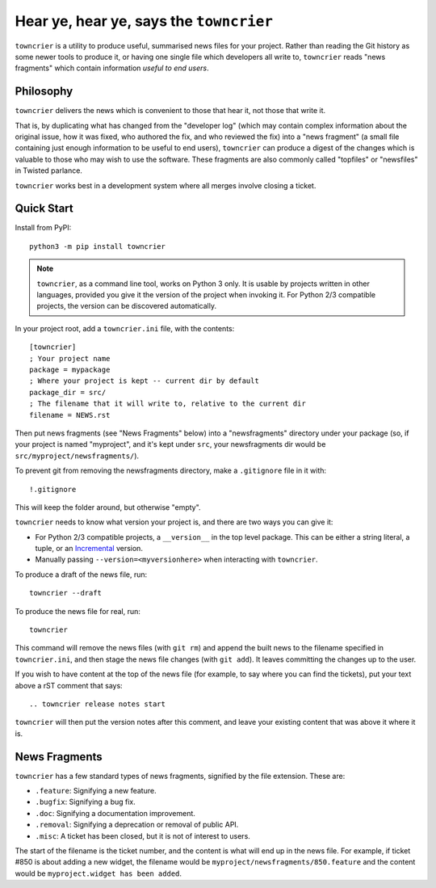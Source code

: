 Hear ye, hear ye, says the ``towncrier``
========================================

``towncrier`` is a utility to produce useful, summarised news files for your project.
Rather than reading the Git history as some newer tools to produce it, or having one single file which developers all write to, ``towncrier`` reads "news fragments" which contain information `useful to end users`.

Philosophy
----------

``towncrier`` delivers the news which is convenient to those that hear it, not those that write it.

That is, by duplicating what has changed from the "developer log" (which may contain complex information about the original issue, how it was fixed, who authored the fix, and who reviewed the fix) into a "news fragment" (a small file containing just enough information to be useful to end users), ``towncrier`` can produce a digest of the changes which is valuable to those who may wish to use the software.
These fragments are also commonly called "topfiles" or "newsfiles" in Twisted parlance.

``towncrier`` works best in a development system where all merges involve closing a ticket.


Quick Start
-----------

Install from PyPI::

    python3 -m pip install towncrier

.. note::

   ``towncrier``, as a command line tool, works on Python 3 only.
   It is usable by projects written in other languages, provided you give it the version of the project when invoking it.
   For Python 2/3 compatible projects, the version can be discovered automatically.

In your project root, add a ``towncrier.ini`` file, with the contents::

    [towncrier]
    ; Your project name
    package = mypackage
    ; Where your project is kept -- current dir by default
    package_dir = src/
    ; The filename that it will write to, relative to the current dir
    filename = NEWS.rst

Then put news fragments (see "News Fragments" below) into a "newsfragments" directory under your package (so, if your project is named "myproject", and it's kept under ``src``, your newsfragments dir would be ``src/myproject/newsfragments/``).

To prevent git from removing the newsfragments directory, make a ``.gitignore`` file in it with::

    !.gitignore

This will keep the folder around, but otherwise "empty".

``towncrier`` needs to know what version your project is, and there are two ways you can give it:

- For Python 2/3 compatible projects, a ``__version__`` in the top level package.
  This can be either a string literal, a tuple, or an `Incremental <https://github.com/hawkowl/incremental>`_ version.
- Manually passing ``--version=<myversionhere>`` when interacting with ``towncrier``.

To produce a draft of the news file, run::

    towncrier --draft

To produce the news file for real, run::

    towncrier

This command will remove the news files (with ``git rm``) and append the built news to the filename specified in ``towncrier.ini``, and then stage the news file changes (with ``git add``).
It leaves committing the changes up to the user.

If you wish to have content at the top of the news file (for example, to say where you can find the tickets), put your text above a rST comment that says::

  .. towncrier release notes start

``towncrier`` will then put the version notes after this comment, and leave your existing content that was above it where it is.


News Fragments
--------------

``towncrier`` has a few standard types of news fragments, signified by the file extension.
These are:

- ``.feature``: Signifying a new feature.
- ``.bugfix``: Signifying a bug fix.
- ``.doc``: Signifying a documentation improvement.
- ``.removal``: Signifying a deprecation or removal of public API.
- ``.misc``: A ticket has been closed, but it is not of interest to users.

The start of the filename is the ticket number, and the content is what will end up in the news file.
For example, if ticket #850 is about adding a new widget, the filename would be ``myproject/newsfragments/850.feature`` and the content would be ``myproject.widget has been added``.



